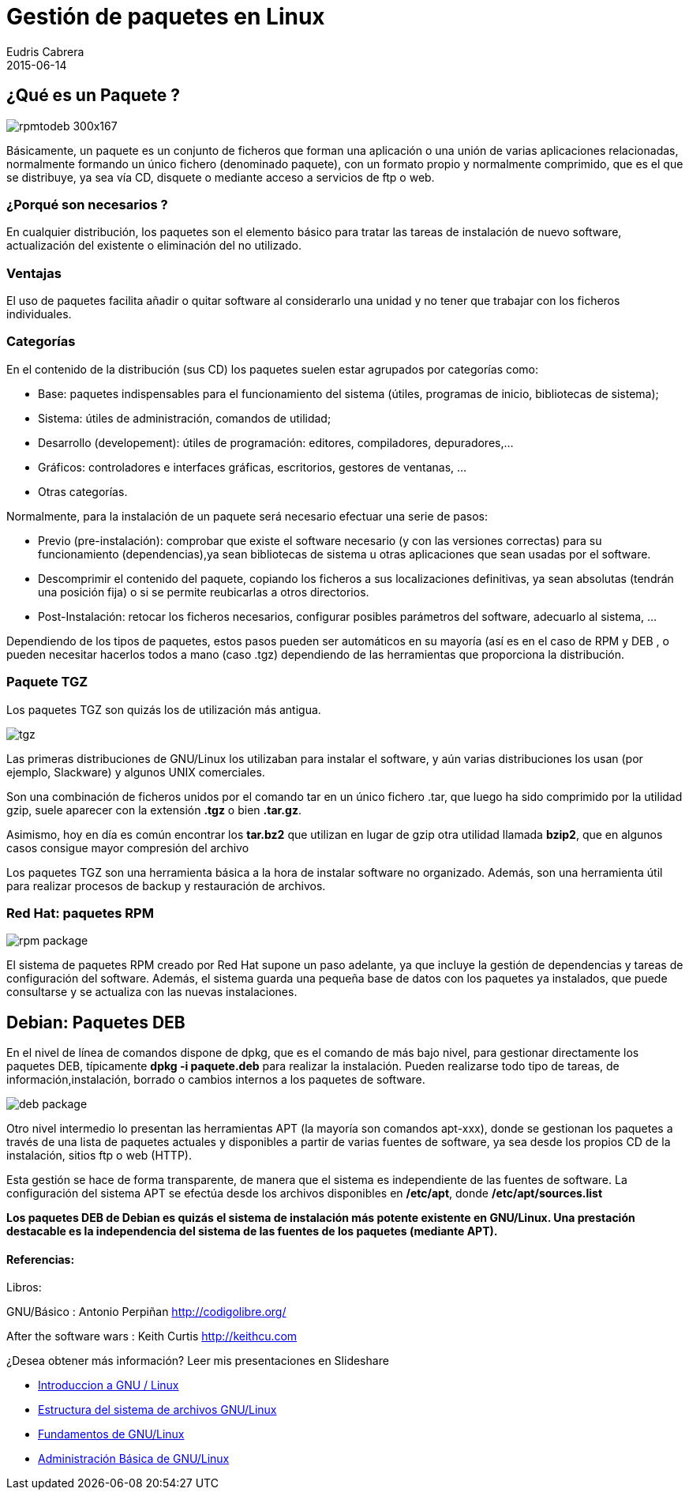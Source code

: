 = Gestión de paquetes en Linux
Eudris Cabrera
2015-06-14
:jbake-type: post
:jbake-status: published
:jbake-tags: RPM, TGZ, Linux, GNU Linux, DEB
:jbake-author: Eudris Cabrera
:description: Gestión de paquetes en Linux
:idprefix:
:jbake-summary: En artículos anteriores, Introducción a Linux y Entendiendo el sistema de archivo de Linux presentamos los términos más comunes alrededor de Linux,  las tres grandes familias de distribuciones disponibles en la comunidad  Linux y  como está organizado el sistema de archivo de Linux. En está  oportunidad vamos a presentar herramientas para la gestión de paquetes en Linux.
:sectnumlevels: 3

== ¿Qué es un Paquete ?

image::/images/blog/2015/rpmtodeb-300x167.png[]


Básicamente, un paquete es un conjunto de ficheros que forman una aplicación o una unión de varias aplicaciones relacionadas, normalmente formando un único fichero (denominado paquete), con un formato propio y normalmente comprimido, que es el que se distribuye, ya sea vía CD, disquete o mediante acceso a servicios de ftp o web.

=== ¿Porqué son necesarios ?
En cualquier distribución, los paquetes son el elemento básico para tratar las tareas de instalación de nuevo software, actualización del existente o eliminación del no utilizado.

=== Ventajas
El uso de paquetes facilita añadir o quitar software al considerarlo una unidad y no tener que trabajar con los ficheros individuales.

=== Categorías
En el contenido de la distribución (sus CD) los paquetes suelen estar agrupados por categorías como:

* Base: paquetes indispensables para el funcionamiento del sistema (útiles, programas de inicio, bibliotecas
de sistema);
* Sistema: útiles de administración, comandos de utilidad;
* Desarrollo (developement): útiles de programación: editores, compiladores, depuradores,…
* Gráficos: controladores e interfaces gráficas, escritorios, gestores de ventanas, …
* Otras categorías.

Normalmente, para la instalación de un paquete será necesario efectuar una serie de pasos:

* Previo (pre-instalación): comprobar que existe el software necesario (y con las versiones correctas) para su funcionamiento (dependencias),ya sean bibliotecas de sistema u otras aplicaciones que sean usadas por el software.
* Descomprimir el contenido del paquete, copiando los ficheros a sus localizaciones definitivas, ya sean absolutas (tendrán una posición fija) o si se permite reubicarlas a otros directorios.
* Post-Instalación: retocar los ficheros necesarios, configurar posibles parámetros del software, adecuarlo al sistema, …

Dependiendo de los tipos de paquetes, estos pasos pueden ser automáticos en su mayoría (así es en el caso de RPM y DEB , o pueden necesitar hacerlos todos a mano (caso .tgz) dependiendo de las herramientas que proporciona la distribución.

=== Paquete TGZ
Los paquetes TGZ son quizás los de utilización más antigua.

image::/images/blog/2015/tgz.png[]

Las primeras distribuciones de GNU/Linux los utilizaban para instalar el software, y aún varias distribuciones los usan (por ejemplo, Slackware) y algunos UNIX comerciales.

Son una combinación de ficheros unidos por el comando tar en un único fichero .tar, que luego ha sido comprimido por la utilidad gzip, suele aparecer con la extensión *.tgz* o bien *.tar.gz*.

Asimismo, hoy en día es común encontrar los *tar.bz2* que utilizan en lugar de gzip otra utilidad llamada *bzip2*, que en algunos casos consigue mayor compresión del archivo

Los paquetes TGZ son una herramienta básica a la hora de instalar software no organizado. Además, son una herramienta útil para realizar procesos de backup y restauración de archivos.

=== Red Hat: paquetes RPM

image::/images/blog/2015/rpm-package.png[]

El sistema de paquetes RPM  creado por Red Hat supone un paso adelante, ya que incluye la gestión de dependencias y tareas de configuración del software.
Además, el sistema guarda una pequeña base de datos con los paquetes ya instalados, que puede consultarse y se actualiza con las nuevas instalaciones.


== Debian: Paquetes DEB
En el nivel de línea de comandos dispone de dpkg, que es el comando de más bajo nivel, para gestionar directamente los paquetes DEB, típicamente *dpkg -i paquete.deb* para realizar la instalación.
Pueden realizarse todo tipo de tareas, de información,instalación, borrado o cambios internos a los paquetes de software.

image::/images/blog/2015/deb-package.png[]


Otro nivel intermedio lo presentan las herramientas APT (la mayoría son comandos apt-xxx), donde se gestionan los paquetes a través de una lista de paquetes actuales y disponibles a partir de varias fuentes de software, ya sea desde los propios CD de la instalación, sitios ftp o web (HTTP).

Esta gestión se hace de forma transparente, de manera que el sistema es independiente de las fuentes de software.
La configuración del sistema APT se efectúa desde los archivos disponibles en */etc/apt*, donde */etc/apt/sources.list*

*Los paquetes DEB de Debian es quizás el sistema de instalación más potente existente en GNU/Linux. Una prestación destacable es la independencia del sistema de las fuentes de los paquetes (mediante APT).*

==== Referencias:
Libros:

GNU/Básico : Antonio Perpiñan
http://codigolibre.org/[]

After the software wars : Keith Curtis
http://keithcu.com[]

¿Desea obtener más información?
Leer mis presentaciones en Slideshare

* https://www.slideshare.net/eudris/introduccion-a-gnu-linux[Introduccion a GNU / Linux ]
* https://www.slideshare.net/eudris/estructura-del-sistema-de-archivos-gnu-linux[Estructura del sistema de archivos GNU/Linux]
* https://www.slideshare.net/eudris/administracin-bsica-de-gnu-linux[Fundamentos de GNU/Linux]
* https://www.slideshare.net/eudris/administracin-bsica-de-gnu-linux[Administración Básica de GNU/Linux]
